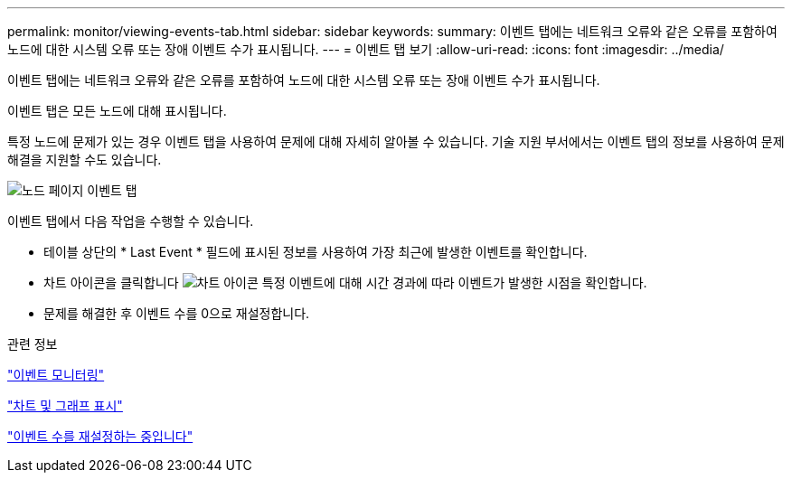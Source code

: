 ---
permalink: monitor/viewing-events-tab.html 
sidebar: sidebar 
keywords:  
summary: 이벤트 탭에는 네트워크 오류와 같은 오류를 포함하여 노드에 대한 시스템 오류 또는 장애 이벤트 수가 표시됩니다. 
---
= 이벤트 탭 보기
:allow-uri-read: 
:icons: font
:imagesdir: ../media/


[role="lead"]
이벤트 탭에는 네트워크 오류와 같은 오류를 포함하여 노드에 대한 시스템 오류 또는 장애 이벤트 수가 표시됩니다.

이벤트 탭은 모든 노드에 대해 표시됩니다.

특정 노드에 문제가 있는 경우 이벤트 탭을 사용하여 문제에 대해 자세히 알아볼 수 있습니다. 기술 지원 부서에서는 이벤트 탭의 정보를 사용하여 문제 해결을 지원할 수도 있습니다.

image::../media/nodes_page_events_tab.png[노드 페이지 이벤트 탭]

이벤트 탭에서 다음 작업을 수행할 수 있습니다.

* 테이블 상단의 * Last Event * 필드에 표시된 정보를 사용하여 가장 최근에 발생한 이벤트를 확인합니다.
* 차트 아이콘을 클릭합니다 image:../media/icon_chart_new.gif["차트 아이콘"] 특정 이벤트에 대해 시간 경과에 따라 이벤트가 발생한 시점을 확인합니다.
* 문제를 해결한 후 이벤트 수를 0으로 재설정합니다.


.관련 정보
link:monitoring-events.html["이벤트 모니터링"]

link:displaying-charts-and-graphs.html["차트 및 그래프 표시"]

link:resetting-event-counts.html["이벤트 수를 재설정하는 중입니다"]
